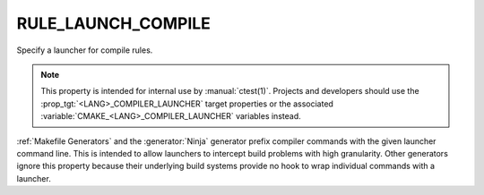 RULE_LAUNCH_COMPILE
-------------------

Specify a launcher for compile rules.

.. note::
  This property is intended for internal use by :manual:`ctest(1)`.  Projects
  and developers should use the :prop_tgt:`<LANG>_COMPILER_LAUNCHER` target
  properties or the associated :variable:`CMAKE_<LANG>_COMPILER_LAUNCHER`
  variables instead.

:ref:`Makefile Generators` and the :generator:`Ninja` generator prefix
compiler commands with the given launcher command line.
This is intended to allow launchers to intercept build problems
with high granularity.  Other generators ignore this property
because their underlying build systems provide no hook to wrap
individual commands with a launcher.
